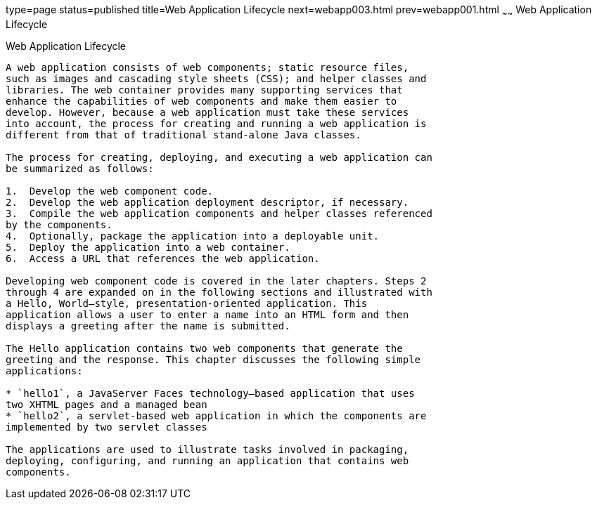 type=page
status=published
title=Web Application Lifecycle
next=webapp003.html
prev=webapp001.html
~~~~~~
Web Application Lifecycle
=========================

[[BNADU]]

[[web-application-lifecycle]]
Web Application Lifecycle
-------------------------

A web application consists of web components; static resource files,
such as images and cascading style sheets (CSS); and helper classes and
libraries. The web container provides many supporting services that
enhance the capabilities of web components and make them easier to
develop. However, because a web application must take these services
into account, the process for creating and running a web application is
different from that of traditional stand-alone Java classes.

The process for creating, deploying, and executing a web application can
be summarized as follows:

1.  Develop the web component code.
2.  Develop the web application deployment descriptor, if necessary.
3.  Compile the web application components and helper classes referenced
by the components.
4.  Optionally, package the application into a deployable unit.
5.  Deploy the application into a web container.
6.  Access a URL that references the web application.

Developing web component code is covered in the later chapters. Steps 2
through 4 are expanded on in the following sections and illustrated with
a Hello, World–style, presentation-oriented application. This
application allows a user to enter a name into an HTML form and then
displays a greeting after the name is submitted.

The Hello application contains two web components that generate the
greeting and the response. This chapter discusses the following simple
applications:

* `hello1`, a JavaServer Faces technology–based application that uses
two XHTML pages and a managed bean
* `hello2`, a servlet-based web application in which the components are
implemented by two servlet classes

The applications are used to illustrate tasks involved in packaging,
deploying, configuring, and running an application that contains web
components.


